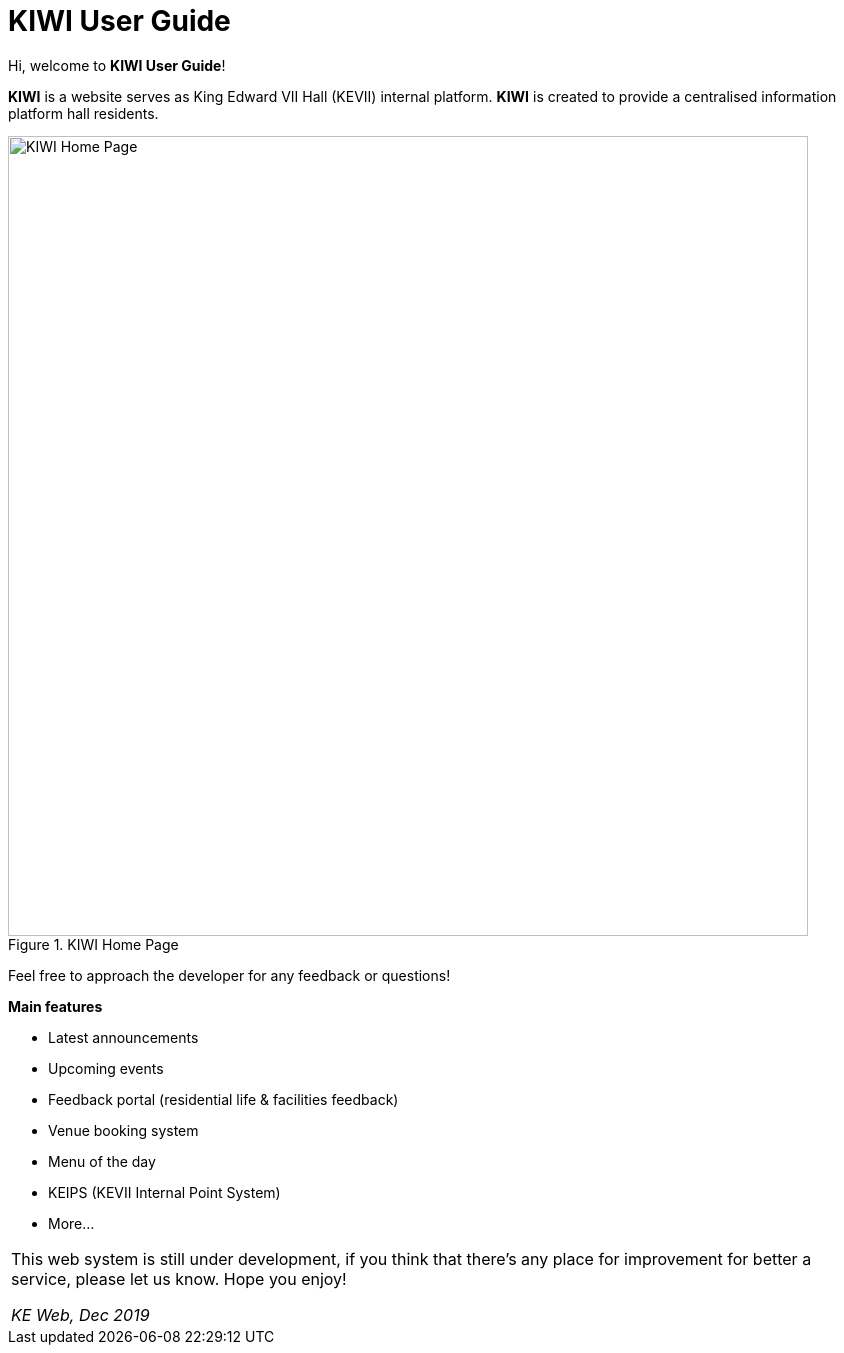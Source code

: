 # KIWI User Guide

Hi, welcome to *KIWI User Guide*! 

**KIWI** is a website serves as King Edward VII Hall (KEVII) internal platform. **KIWI** is created to provide a centralised information platform hall residents.

.KIWI Home Page
image::./images/home_page.png[KIWI Home Page, 800]

Feel free to approach the developer for any feedback or questions!

**Main features**

* Latest announcements
* Upcoming events
* Feedback portal (residential life & facilities feedback)
* Venue booking system
* Menu of the day
* KEIPS (KEVII Internal Point System)
* More...


|===
This web system is still under development, if you think that there's any place for improvement for better a service, please let us know. 
Hope you enjoy! 

_KE Web, Dec 2019_
|===